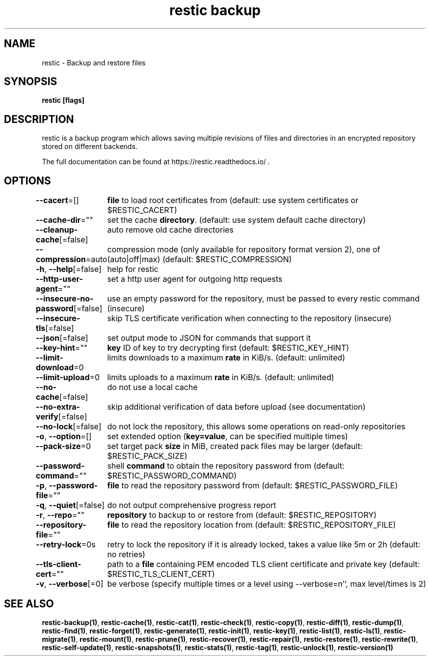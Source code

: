 .nh
.TH "restic backup" "1" "Jan 2017" "generated by \fBrestic generate\fR" ""

.SH NAME
.PP
restic - Backup and restore files


.SH SYNOPSIS
.PP
\fBrestic [flags]\fP


.SH DESCRIPTION
.PP
restic is a backup program which allows saving multiple revisions of files and
directories in an encrypted repository stored on different backends.

.PP
The full documentation can be found at https://restic.readthedocs.io/ .


.SH OPTIONS
.PP
\fB--cacert\fP=[]
	\fBfile\fR to load root certificates from (default: use system certificates or $RESTIC_CACERT)

.PP
\fB--cache-dir\fP=""
	set the cache \fBdirectory\fR\&. (default: use system default cache directory)

.PP
\fB--cleanup-cache\fP[=false]
	auto remove old cache directories

.PP
\fB--compression\fP=auto
	compression mode (only available for repository format version 2), one of (auto|off|max) (default: $RESTIC_COMPRESSION)

.PP
\fB-h\fP, \fB--help\fP[=false]
	help for restic

.PP
\fB--http-user-agent\fP=""
	set a http user agent for outgoing http requests

.PP
\fB--insecure-no-password\fP[=false]
	use an empty password for the repository, must be passed to every restic command (insecure)

.PP
\fB--insecure-tls\fP[=false]
	skip TLS certificate verification when connecting to the repository (insecure)

.PP
\fB--json\fP[=false]
	set output mode to JSON for commands that support it

.PP
\fB--key-hint\fP=""
	\fBkey\fR ID of key to try decrypting first (default: $RESTIC_KEY_HINT)

.PP
\fB--limit-download\fP=0
	limits downloads to a maximum \fBrate\fR in KiB/s. (default: unlimited)

.PP
\fB--limit-upload\fP=0
	limits uploads to a maximum \fBrate\fR in KiB/s. (default: unlimited)

.PP
\fB--no-cache\fP[=false]
	do not use a local cache

.PP
\fB--no-extra-verify\fP[=false]
	skip additional verification of data before upload (see documentation)

.PP
\fB--no-lock\fP[=false]
	do not lock the repository, this allows some operations on read-only repositories

.PP
\fB-o\fP, \fB--option\fP=[]
	set extended option (\fBkey=value\fR, can be specified multiple times)

.PP
\fB--pack-size\fP=0
	set target pack \fBsize\fR in MiB, created pack files may be larger (default: $RESTIC_PACK_SIZE)

.PP
\fB--password-command\fP=""
	shell \fBcommand\fR to obtain the repository password from (default: $RESTIC_PASSWORD_COMMAND)

.PP
\fB-p\fP, \fB--password-file\fP=""
	\fBfile\fR to read the repository password from (default: $RESTIC_PASSWORD_FILE)

.PP
\fB-q\fP, \fB--quiet\fP[=false]
	do not output comprehensive progress report

.PP
\fB-r\fP, \fB--repo\fP=""
	\fBrepository\fR to backup to or restore from (default: $RESTIC_REPOSITORY)

.PP
\fB--repository-file\fP=""
	\fBfile\fR to read the repository location from (default: $RESTIC_REPOSITORY_FILE)

.PP
\fB--retry-lock\fP=0s
	retry to lock the repository if it is already locked, takes a value like 5m or 2h (default: no retries)

.PP
\fB--tls-client-cert\fP=""
	path to a \fBfile\fR containing PEM encoded TLS client certificate and private key (default: $RESTIC_TLS_CLIENT_CERT)

.PP
\fB-v\fP, \fB--verbose\fP[=0]
	be verbose (specify multiple times or a level using --verbose=n``, max level/times is 2)


.SH SEE ALSO
.PP
\fBrestic-backup(1)\fP, \fBrestic-cache(1)\fP, \fBrestic-cat(1)\fP, \fBrestic-check(1)\fP, \fBrestic-copy(1)\fP, \fBrestic-diff(1)\fP, \fBrestic-dump(1)\fP, \fBrestic-find(1)\fP, \fBrestic-forget(1)\fP, \fBrestic-generate(1)\fP, \fBrestic-init(1)\fP, \fBrestic-key(1)\fP, \fBrestic-list(1)\fP, \fBrestic-ls(1)\fP, \fBrestic-migrate(1)\fP, \fBrestic-mount(1)\fP, \fBrestic-prune(1)\fP, \fBrestic-recover(1)\fP, \fBrestic-repair(1)\fP, \fBrestic-restore(1)\fP, \fBrestic-rewrite(1)\fP, \fBrestic-self-update(1)\fP, \fBrestic-snapshots(1)\fP, \fBrestic-stats(1)\fP, \fBrestic-tag(1)\fP, \fBrestic-unlock(1)\fP, \fBrestic-version(1)\fP
